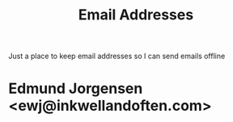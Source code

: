 :PROPERTIES:
:ID:       2ADDEC9B-9BF9-4E57-A226-25D96DB08602
:END:
#+title: Email Addresses
Just a place to keep email addresses so I can send emails offline

* Edmund Jorgensen <ewj@inkwellandoften.com>
